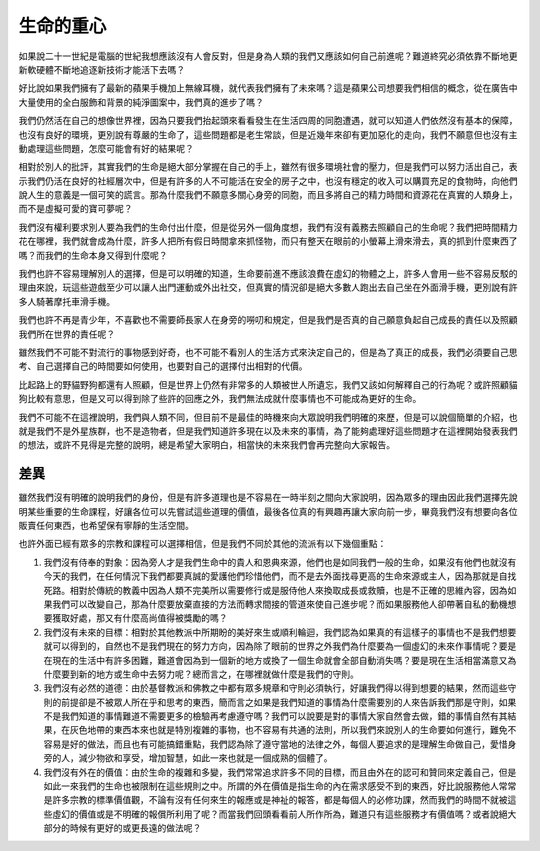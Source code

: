 生命的重心
==========

如果說二十一世紀是電腦的世紀我想應該沒有人會反對，但是身為人類的我們又應該如何自己前進呢？難道終究必須依靠不斷地更新軟硬體不斷地追逐新技術才能活下去嗎？

好比說如果我們擁有了最新的蘋果手機加上無線耳機，就代表我們擁有了未來嗎？這是蘋果公司想要我們相信的概念，從在廣告中大量使用的全白服飾和背景的純淨圖案中，我們真的進步了嗎？

我們仍然活在自己的想像世界裡，因為只要我們抬起頭來看看發生在生活四周的同胞遭遇，就可以知道人們依然沒有基本的保障，也沒有良好的環境，更別說有尊嚴的生命了，這些問題都是老生常談，但是近幾年來卻有更加惡化的走向，我們不願意但也沒有主動處理這些問題，怎麼可能會有好的結果呢？

相對於別人的批評，其實我們的生命是絕大部分掌握在自己的手上，雖然有很多環境社會的壓力，但是我們可以努力活出自己，表示我們仍活在良好的社經層次中，但是有許多的人不可能活在安全的房子之中，也沒有穩定的收入可以購買充足的食物時，向他們說人生的意義是一個可笑的謊言。那為什麼我們不願意多關心身旁的同胞，而且多將自己的精力時間和資源花在真實的人類身上，而不是虛擬可愛的寶可夢呢？

我們沒有權利要求別人要為我們的生命付出什麼，但是從另外一個角度想，我們有沒有義務去照顧自己的生命呢？我們把時間精力花在哪裡，我們就會成為什麼，許多人把所有假日時間拿來抓怪物，而只有整天在眼前的小螢幕上滑來滑去，真的抓到什麼東西了嗎？而我們的生命本身又得到什麼呢？

我們也許不容易理解別人的選擇，但是可以明確的知道，生命要前進不應該浪費在虛幻的物體之上，許多人會用一些不容易反駁的理由來說，玩這些遊戲至少可以讓人出門運動或外出社交，但真實的情況卻是絕大多數人跑出去自己坐在外面滑手機，更別說有許多人騎著摩托車滑手機。

我們也許不再是青少年，不喜歡也不需要師長家人在身旁的嘮叨和規定，但是我們是否真的自己願意負起自己成長的責任以及照顧我們所在世界的責任呢？

雖然我們不可能不對流行的事物感到好奇，也不可能不看別人的生活方式來決定自己的，但是為了真正的成長，我們必須要自己思考、自己選擇自己的時間要如何使用，也要對自己的選擇付出相對的代價。

比起路上的野貓野狗都還有人照顧，但是世界上仍然有非常多的人類被世人所遺忘，我們又該如何解釋自己的行為呢？或許照顧貓狗比較有意思，但是又可以得到除了些許的回應之外，我們無法成就什麼事情也不可能成為更好的生命。

我們不可能不在這裡說明，我們與人類不同，但目前不是最佳的時機來向大眾說明我們明確的來歷，但是可以說個簡單的介紹，也就是我們不是外星族群，也不是造物者，但是我們知道許多現在以及未來的事情，為了能夠處理好這些問題才在這裡開始發表我們的想法，或許不見得是完整的說明，總是希望大家明白，相當快的未來我們會再完整向大家報告。

差異
----

雖然我們沒有明確的說明我們的身份，但是有許多道理也是不容易在一時半刻之間向大家說明，因為眾多的理由因此我們選擇先說明某些重要的生命課程，好讓各位可以先嘗試這些道理的價值，最後各位真的有興趣再讓大家向前一步，畢竟我們沒有想要向各位販賣任何東西，也希望保有寧靜的生活空間。

也許外面已經有眾多的宗教和課程可以選擇相信，但是我們不同於其他的流派有以下幾個重點：

1. 我們沒有侍奉的對象：因為旁人才是我們生命中的貴人和恩典來源，他們也是如同我們一般的生命，如果沒有他們也就沒有今天的我們，在任何情況下我們都要真誠的愛護他們珍惜他們，而不是去外面找尋更高的生命來源或主人，因為那就是自找死路。相對於傳統的教義中因為人類不完美所以需要修行或是服侍他人來換取成長或救贖，也是不正確的思維內容，因為如果我們可以改變自己，那為什麼要放棄直接的方法而轉求間接的管道來使自己進步呢？而如果服務他人卻帶著自私的動機想要獲取好處，那又有什麼高尚值得被獎勵的嗎？
2. 我們沒有未來的目標：相對於其他教派中所期盼的美好來生或順利輪迴，我們認為如果真的有這樣子的事情也不是我們想要就可以得到的，自然也不是我們現在的努力方向，因為除了眼前的世界之外我們為什麼要為一個虛幻的未來作事情呢？要是在現在的生活中有許多困難，難道會因為到一個新的地方或換了一個生命就會全部自動消失嗎？要是現在生活相當滿意又為什麼要到新的地方或生命中去努力呢？總而言之，在哪裡就做什麼是我們的守則。
3. 我們沒有必然的道德：由於基督教派和佛教之中都有眾多規章和守則必須執行，好讓我們得以得到想要的結果，然而這些守則的前提卻是不被眾人所在乎和思考的東西，簡而言之如果是我們知道的事情為什麼需要別的人來告訴我們那是守則，如果不是我們知道的事情難道不需要更多的檢驗再考慮遵守嗎？我們可以說要是對的事情大家自然會去做，錯的事情自然有其結果，在灰色地帶的東西本來也就是特別複雜的事物，也不容易有共通的法則，所以我們來說別人的生命要如何進行，難免不容易是好的做法，而且也有可能搞錯重點，我們認為除了遵守當地的法律之外，每個人要追求的是理解生命做自己，愛惜身旁的人，減少物欲和享受，增加智慧，如此一來也就是一個成熟的個體了。
4. 我們沒有外在的價值：由於生命的複雜和多變，我們常常追求許多不同的目標，而且由外在的認可和贊同來定義自己，但是如此一來我們的生命也被限制在這些規則之中。所謂的外在價值是指生命的內在需求感受不到的東西，好比說服務他人常常是許多宗教的標準價值觀，不論有沒有任何來生的報應或是神祉的報答，都是每個人的必修功課，然而我們的時間不就被這些虛幻的價值或是不明確的報償所利用了呢？而當我們回頭看看前人所作所為，難道只有這些服務才有價值嗎？或者說絕大部分的時候有更好的或更長遠的做法呢？

